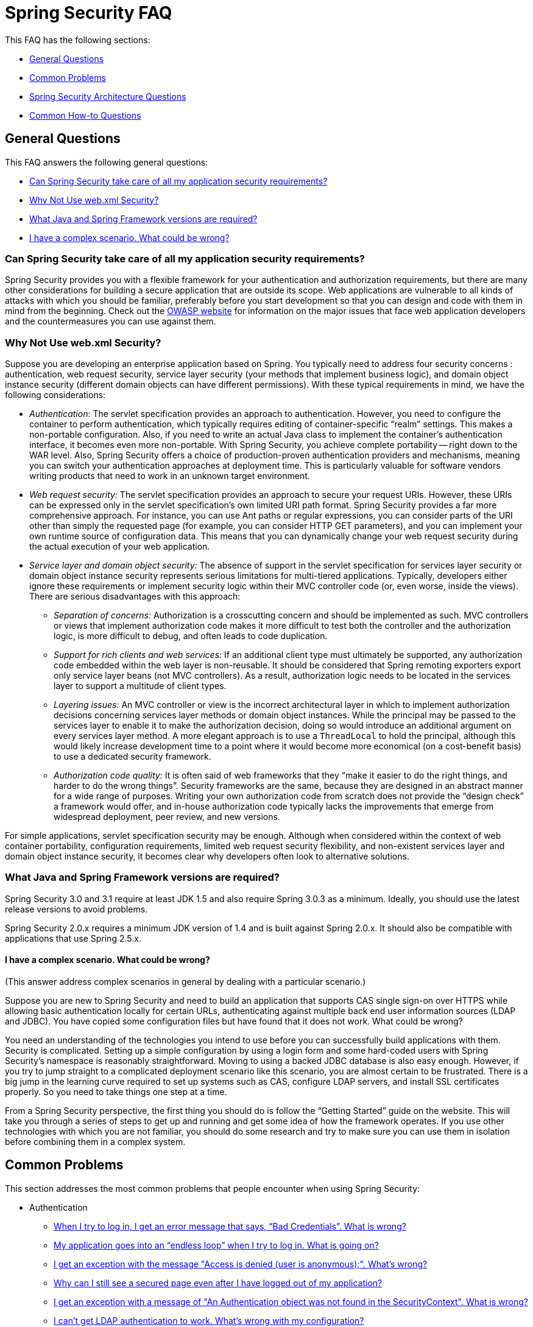 [[appendix-faq]]
= Spring Security FAQ

This FAQ has the following sections:

* <<appendix-faq-general-questions>>
* <<appendix-faq-common-problems>>
* <<appendix-faq-architecture>>
* <<appendix-faq-howto>>

[[appendix-faq-general-questions]]
== General Questions

This FAQ answers the following general questions:

* <<appendix-faq-other-concerns>>
* <<appendix-faq-web-xml>>
* <<appendix-faq-requirements>>
* <<appendix-faq-start-simple>>


[[appendix-faq-other-concerns]]
=== Can Spring Security take care of all my application security requirements?

Spring Security provides you with a flexible framework for your authentication and authorization requirements, but there are many other considerations for building a secure application that are outside its scope.
Web applications are vulnerable to all kinds of attacks with which you should be familiar, preferably before you start development so that you can design and code with them in mind from the beginning.
Check out the https://www.owasp.org/[OWASP website] for information on the major issues that face web application developers and the countermeasures you can use against them.


[[appendix-faq-web-xml]]
=== Why Not Use web.xml Security?

Suppose you are developing an enterprise application based on Spring.
You typically need to address four security concerns : authentication, web request security, service layer security (your methods that implement business logic), and domain object instance security (different domain objects can have different permissions). With these typical requirements in mind, we have the following considerations:

* _Authentication_: The servlet specification provides an approach to authentication.
However, you need to configure the container to perform authentication, which typically requires editing of container-specific "`realm`" settings.
This makes a non-portable configuration. Also, if you need to write an actual Java class to implement the container's authentication interface, it becomes even more non-portable.
With Spring Security, you achieve complete portability -- right down to the WAR level.
Also, Spring Security offers a choice of production-proven authentication providers and mechanisms, meaning you can switch your authentication approaches at deployment time.
This is particularly valuable for software vendors writing products that need to work in an unknown target environment.

* _Web request security:_ The servlet specification provides an approach to secure your request URIs.
However, these URIs can be expressed only in the servlet specification's own limited URI path format.
Spring Security provides a far more comprehensive approach.
For instance, you can use Ant paths or regular expressions, you can consider parts of the URI other than simply the requested page (for example,
you can consider HTTP GET parameters), and you can implement your own runtime source of configuration data.
This means that you can dynamically change your web request security during the actual execution of your web application.

* _Service layer and domain object security:_ The absence of support in the servlet specification for services layer security or domain object instance security represents serious limitations for multi-tiered applications.
Typically, developers either ignore these requirements or implement security logic within their MVC controller code (or, even worse, inside the views). There are serious disadvantages with this approach:

** _Separation of concerns:_ Authorization is a crosscutting concern and should be implemented as such.
MVC controllers or views that implement authorization code makes it more difficult to test both the controller and the authorization logic, is more difficult to debug, and often leads to code duplication.

** _Support for rich clients and web services:_ If an additional client type must ultimately be supported, any authorization code embedded within the web layer is non-reusable.
It should be considered that Spring remoting exporters export only service layer beans (not MVC controllers). As a result, authorization logic needs to be located in the services layer to support a multitude of client types.

** _Layering issues:_ An MVC controller or view is the incorrect architectural layer in which to implement authorization decisions concerning services layer methods or domain object instances.
While the principal may be passed to the services layer to enable it to make the authorization decision, doing so would introduce an additional argument on every services layer method.
A more elegant approach is to use a `ThreadLocal` to hold the principal, although this would likely increase development time to a point where it would become more economical (on a cost-benefit basis) to use a dedicated security framework.

** _Authorization code quality:_ It is often said of web frameworks that they "`make it easier to do the right things, and harder to do the wrong things`". Security frameworks are the same, because they are designed in an abstract manner for a wide range of purposes.
Writing your own authorization code from scratch does not provide the "`design check`" a framework would offer, and in-house authorization code typically lacks the improvements that emerge from widespread deployment, peer review, and new versions.

For simple applications, servlet specification security may be enough.
Although when considered within the context of web container portability, configuration requirements, limited web request security flexibility, and non-existent services layer and domain object instance security, it becomes clear why developers often look to alternative solutions.


[[appendix-faq-requirements]]
=== What Java and Spring Framework versions are required?

Spring Security 3.0 and 3.1 require at least JDK 1.5 and also require Spring 3.0.3 as a minimum.
Ideally, you should use the latest release versions to avoid problems.

Spring Security 2.0.x requires a minimum JDK version of 1.4 and is built against Spring 2.0.x.
It should also be compatible with applications that use Spring 2.5.x.


[[appendix-faq-start-simple]]
==== I have a complex scenario. What could be wrong?

(This answer address complex scenarios in general by dealing with a particular scenario.)

Suppose you are new to Spring Security and need to build an application that supports CAS single sign-on over HTTPS while allowing basic authentication locally for certain URLs, authenticating against multiple back end user information sources (LDAP and JDBC). You have copied some configuration files but have found that it does not work. What could be wrong?

You need an understanding of the technologies you intend to use before you can successfully build applications with them.
Security is complicated.
Setting up a simple configuration by using a login form and some hard-coded users with Spring Security's namespace is reasonably straightforward.
Moving to using a backed JDBC database is also easy enough.
However, if you try to jump straight to a complicated deployment scenario like this scenario, you are almost certain to be frustrated.
There is a big jump in the learning curve required to set up systems such as CAS, configure LDAP servers, and install SSL certificates properly.
So you need to take things one step at a time.

From a Spring Security perspective, the first thing you should do is follow the "`Getting Started`" guide on the website.
This will take you through a series of steps to get up and running and get some idea of how the framework operates.
If you use other technologies with which you are not familiar, you should do some research and try to make sure you can use them in isolation before combining them in a complex system.

[[appendix-faq-common-problems]]
== Common Problems

This section addresses the most common problems that people encounter when using Spring Security:

* Authentication
** <<appendix-faq-bad-credentials>>
** <<appendix-faq-login-loop>>
** <<appendix-faq-anon-access-denied>>
** <<appendix-faq-cached-secure-page>>
** <<auth-exception-credentials-not-found>>
** <<appendix-faq-ldap-authentication>>
* Session Management
** <<appendix-faq-concurrent-session-same-browser>>
** <<appendix-faq-new-session-on-authentication>>
** <<appendix-faq-tomcat-https-session>>
** <<appendix-faq-session-listener-missing>>
** <<appendix-faq-unwanted-session-creation>>
* Miscellaneous
** <<appendix-faq-forbidden-csrf>>
** <<appendix-faq-no-security-on-forward>>
** <<appendix-faq-method-security-in-web-context>>
** <<appendix-faq-no-filters-no-context>>
** <<appendix-faq-method-security-with-taglib>>

[[appendix-faq-bad-credentials]]
=== When I try to log in, I get an error message that says, "`Bad Credentials`". What is wrong?

This means that authentication has failed.
It does not say why, as it is good practice to avoid giving details that might help an attacker guess account names or passwords.

This also means that, if you ask this question online, you should not expect an answer unless you provide additional information.
As with any issue, you should check the output from the debug log and note any exception stacktraces and related messages.
You should step through the code in a debugger to see where the authentication fails and why.
You should also write a test case which exercises your authentication configuration outside the application.
If you use hashed passwords, make sure the value stored in your database is _exactly_ the same as the value produced by the `PasswordEncoder` configured in your application.


[[appendix-faq-login-loop]]
=== My application goes into an "`endless loop`" when I try to log in. What is going on?

A common user problem with infinite loop and redirecting to the login page is caused by accidentally configuring the login page as a "`secured`" resource.
Make sure your configuration allows anonymous access to the login page, either by excluding it from the security filter chain or marking it as requiring `ROLE_ANONYMOUS`.

If your `AccessDecisionManager` includes an `AuthenticatedVoter`, you can use the `IS_AUTHENTICATED_ANONYMOUSLY` attribute. This is automatically available if you use the standard namespace configuration setup.

From Spring Security 2.0.1 onwards, when you use namespace-based configuration, a check is made on loading the application context and a warning message logged if your login page appears to be protected.


[[appendix-faq-anon-access-denied]]
=== I get an exception with the message "Access is denied (user is anonymous);". What's wrong?

This is a debug level message which occurs the first time an anonymous user attempts to access a protected resource.

[source]
----
DEBUG [ExceptionTranslationFilter] - Access is denied (user is anonymous); redirecting to authentication entry point
org.springframework.security.AccessDeniedException: Access is denied
at org.springframework.security.vote.AffirmativeBased.decide(AffirmativeBased.java:68)
at org.springframework.security.intercept.AbstractSecurityInterceptor.beforeInvocation(AbstractSecurityInterceptor.java:262)
----

It is normal and shouldn't be anything to worry about.


[[appendix-faq-cached-secure-page]]
=== Why can I still see a secured page even after I have logged out of my application?

The most common reason for this is that your browser has cached the page, and you are seeing a copy that is being retrieved from the browsers cache.
Verify this by checking whether the browser is actually sending the request (check your server access logs and the debug log or use a suitable browser debugging plugin, such as "`Tamper Data`" for Firefox). This has nothing to do with Spring Security, and you should configure your application or server to set the appropriate `Cache-Control` response headers.
Note that SSL requests are never cached.


[[auth-exception-credentials-not-found]]
=== I get an exception with a message of "An Authentication object was not found in the SecurityContext". What is wrong?

The following listing shows another debug-level message that occurs the first time an anonymous user attempts to access a protected resource. However, this listing shows what happens when you do not have an `AnonymousAuthenticationFilter` in your filter chain configuration:

[source]
----
DEBUG [ExceptionTranslationFilter] - Authentication exception occurred; redirecting to authentication entry point
org.springframework.security.AuthenticationCredentialsNotFoundException:
							An Authentication object was not found in the SecurityContext
at org.springframework.security.intercept.AbstractSecurityInterceptor.credentialsNotFound(AbstractSecurityInterceptor.java:342)
at org.springframework.security.intercept.AbstractSecurityInterceptor.beforeInvocation(AbstractSecurityInterceptor.java:254)
----

It is normal and is not something to worry about.


[[appendix-faq-ldap-authentication]]
=== I can't get LDAP authentication to work. What's wrong with my configuration?

Note that the permissions for an LDAP directory often do not let you read the password for a user.
Hence, it is often not possible to use the <<appendix-faq-what-is-userdetailservice>> where Spring Security compares the stored password with the one submitted by the user.
The most common approach is to use LDAP "`bind`", which is one of the operations supported by https://en.wikipedia.org/wiki/Lightweight_Directory_Access_Protocol[the LDAP protocol]. With this approach, Spring Security validates the password by trying to authenticate to the directory as the user.

The most common problem with LDAP authentication is a lack of knowledge of the directory server tree structure and configuration.
This differs from one company to another, so you have to find it out yourself.
Before adding a Spring Security LDAP configuration to an application, you should write a simple test by using standard Java LDAP code (without Spring Security involved) and make sure you can get that to work first.
For example, to authenticate a user, you could use the following code:

[tabs]
======
Java::
+
[source,java,role="primary"]
----

@Test
public void ldapAuthenticationIsSuccessful() throws Exception {
		Hashtable<String,String> env = new Hashtable<String,String>();
		env.put(Context.SECURITY_AUTHENTICATION, "simple");
		env.put(Context.SECURITY_PRINCIPAL, "cn=joe,ou=users,dc=mycompany,dc=com");
		env.put(Context.PROVIDER_URL, "ldap://mycompany.com:389/dc=mycompany,dc=com");
		env.put(Context.SECURITY_CREDENTIALS, "joespassword");
		env.put(Context.INITIAL_CONTEXT_FACTORY, "com.sun.jndi.ldap.LdapCtxFactory");

		InitialLdapContext ctx = new InitialLdapContext(env, null);

}

----

Kotlin::
+
[source,kotlin,role="secondary"]
----
@Test
fun ldapAuthenticationIsSuccessful() {
    val env = Hashtable<String, String>()
    env[Context.SECURITY_AUTHENTICATION] = "simple"
    env[Context.SECURITY_PRINCIPAL] = "cn=joe,ou=users,dc=mycompany,dc=com"
    env[Context.PROVIDER_URL] = "ldap://mycompany.com:389/dc=mycompany,dc=com"
    env[Context.SECURITY_CREDENTIALS] = "joespassword"
    env[Context.INITIAL_CONTEXT_FACTORY] = "com.sun.jndi.ldap.LdapCtxFactory"
    val ctx = InitialLdapContext(env, null)
}
----
======

=== Session Management

Session management issues are a common source of questions.
If you are developing Java web applications, you should understand how the session is maintained between the servlet container and the user's browser.
You should also understand the difference between secure and non-secure cookies and the implications of using HTTP and HTTPS and switching between the two.
Spring Security has nothing to do with maintaining the session or providing session identifiers.
This is entirely handled by the servlet container.


[[appendix-faq-concurrent-session-same-browser]]
=== I am using Spring Security's concurrent session control to prevent users from logging in more than once at the same time. When I open another browser window after logging in, it does not stop me from logging in again. Why can I log in more than once?

Browsers generally maintain a single session per browser instance.
You cannot have two separate sessions at once.
So if you log in again in another window or tab you are just reauthenticating in the same session.
So, if you log in again in another window or tab, you are reauthenticating in the same session.
The server does not know anything about tabs, windows, or browser instances.
All it sees are HTTP requests, and it ties those to a particular session according to the value of the `JSESSIONID` cookie that they contain.
When a user authenticates during a session, Spring Security's concurrent session control checks the number of _other authenticated sessions_ that they have.
If they are already authenticated with the same session, re-authenticating has no effect.


[[appendix-faq-new-session-on-authentication]]
=== Why does the session ID change when I authenticate through Spring Security?

With the default configuration, Spring Security changes the session ID when the user authenticates.
If you use a Servlet 3.1 or newer container, the session ID is simply changed.
If you use an older container, Spring Security invalidates the existing session, creates a new session, and transfers the session data to the new session.
Changing the session identifier in this manner prevents "`session-fixation`" attacks.
You can find more about this online and in the reference manual.


[[appendix-faq-tomcat-https-session]]
=== I use Tomcat (or some other servlet container) and have enabled HTTPS for my login page, switching back to HTTP afterward. It does not work. I end up back at the login page after authenticating.
It doesn't work - I just end up back at the login page after authenticating.

This happens because sessions created under HTTPS, for which the session cookie is marked as "`secure`", cannot subsequently be used under HTTP. The browser does not send the cookie back to the server, and any session state (including the security context information) is lost. Starting a session in HTTP first should work, as the session cookie is not marked as secure.
However, Spring Security's https://docs.spring.io/spring-security/site/docs/3.1.x/reference/springsecurity-single.html#ns-session-fixation[Session Fixation Protection] can interfere with this because it results in a new session ID cookie being sent back to the user's browser, usually with the secure flag.
To get around this, you can disable session fixation protection. However, in newer Servlet containers, you can also configure session cookies to never use the secure flag.


[IMPORTANT]
====
Switching between HTTP and HTTPS is not a good idea in general, as any application that uses HTTP at all is vulnerable to man-in-the-middle attacks.
To be truly secure, the user should begin accessing your site in HTTPS and continue using it until they log out.
Even clicking on an HTTPS link from a page accessed over HTTP is potentially risky.
If you need more convincing, check out a tool like https://github.com/moxie0/sslstrip/[sslstrip].
====


===  I am not switching between HTTP and HTTPS, but my session is still lost. What happened?

Sessions are maintained either by exchanging a session cookie or by adding a `jsessionid` parameter to URLs (this happens automatically if you use JSTL to output URLs or if you call `HttpServletResponse.encodeUrl` on URLs (before a redirect, for example). If clients have cookies disabled, and you are not rewriting URLs to include the `jsessionid`, the session is lost.
Note that the use of cookies is preferred for security reasons, as it does not expose the session information in the URL.

[[appendix-faq-session-listener-missing]]
===  I am trying to use the concurrent session-control support, but it does not let me log back in, even if I am sure I have logged out and have not exceeded the allowed sessions. What is wrong?

Make sure you have added the listener to your `web.xml` file.
It is essential to make sure that the Spring Security session registry is notified when a session is destroyed.
Without it, the session information is not removed from the registry.
The following example adds a listener in a `web.xml` file:

[source,xml]
----
<listener>
		<listener-class>org.springframework.security.web.session.HttpSessionEventPublisher</listener-class>
</listener>
----

[[appendix-faq-unwanted-session-creation]]
=== Spring Security creates a session somewhere, even though I have configured it not to, by setting the create-session attribute to never. What is wrong?

This usually means that the user's application is creating a session somewhere but that they are not aware of it.
The most common culprit is a JSP. Many people are not aware that JSPs create sessions by default.
To prevent a JSP from creating a session, add the `<%@ page session="false" %>` directive to the top of the page.

If you have trouble working out where a session is being created, you can add some debugging code to track down the location(s). One way to do this is to add a `javax.servlet.http.HttpSessionListener`, which calls `Thread.dumpStack()` in the `sessionCreated` method, to your application.

[[appendix-faq-forbidden-csrf]]
=== I get a 403 Forbidden when performing a POST. What is wrong?

If an HTTP 403 Forbidden error is returned for HTTP POST, but it works for HTTP GET, the issue is most likely related to https://docs.spring.io/spring-security/site/docs/3.2.x/reference/htmlsingle/#csrf[CSRF]. Either provide the CSRF Token or disable CSRF protection (the latter is not recommended).

[[appendix-faq-no-security-on-forward]]
=== I am forwarding a request to another URL by using the RequestDispatcher, but my security constraints are not being applied.

By default, filters are not applied to forwards or includes.
If you really want the security filters to be applied to forwards or includes, you have to configure these explicitly in your `web.xml` file by using the `<dispatcher>` element, which is a child element of the `<filter-mapping>` element.


[[appendix-faq-method-security-in-web-context]]
=== I have added Spring Security's <global-method-security> element to my application context, but, if I add security annotations to my Spring MVC controller beans (Struts actions etc.), they do not seem to have an effect. Why not?

In a Spring web application, the application context that holds the Spring MVC beans for the dispatcher servlet is often separate from the main application context.
It is often defined in a file called `myapp-servlet.xml`, where `myapp` is the name assigned to the Spring `DispatcherServlet` in the `web.xml` file. An application can have multiple `DispatcherServlet` instances, each with its own isolated application context.
The beans in these "`child`" contexts are not visible to the rest of the application.
The "`parent`" application context is loaded by the `ContextLoaderListener` you define in your `web.xml` file and is visible to all the child contexts.
This parent context is usually where you define your security configuration, including the `<global-method-security>` element. As a result, any security constraints applied to methods in these web beans are not enforced, since the beans cannot be seen from the `DispatcherServlet` context.
You need to either move the `<global-method-security>` declaration to the web context or move the beans you want secured into the main application context.

Generally, we recommend applying method security at the service layer rather than on individual web controllers.


[[appendix-faq-no-filters-no-context]]
=== I have a user who has definitely been authenticated, but, when I try to access the SecurityContextHolder during some requests, the Authentication is null. Why can I not see the user information?
Why can't I see the user information?

If you have excluded the request from the security filter chain by using the `filters='none'` attribute in the `<intercept-url>` element that matches the URL pattern, the `SecurityContextHolder` is not populated for that request.
Check the debug log to see whether the request is passing through the filter chain.
(You are reading the debug log, right?)

[[appendix-faq-method-security-with-taglib]]
=== The authorize JSP Tag does not respect my method security annotations when using the URL attribute. Why not?

Method security does not hide links when using the `url` attribute in `<sec:authorize>`, because we cannot readily reverse engineer what URL is mapped to what controller endpoint. We are limited because controllers can rely on headers, the current user, and other details to determine what method to invoke.

[[appendix-faq-architecture]]
== Spring Security Architecture Questions

This section addresses common Spring Security architecture questions:

. <<appendix-faq-where-is-class-x>>
. <<appendix-faq-namespace-to-bean-mapping>>
. <<appendix-faq-role-prefix>>
. <<appendix-faq-what-dependencies>>
. <<appendix-faq-unboundid-deps>>
. <<appendix-faq-what-is-userdetailservice>>


[[appendix-faq-where-is-class-x]]
=== How do I know which package class X is in?

The best way of locating classes is by installing the Spring Security source in your IDE. The distribution includes source jars for each of the modules the project is divided up into.
Add these to your project source path, and then you can navigate directly to Spring Security classes (`Ctrl-Shift-T` in Eclipse). This also makes debugging easier and lets you troubleshoot exceptions by looking directly at the code where they occur to see what is going on there.

[[appendix-faq-namespace-to-bean-mapping]]
=== How do the namespace elements map to conventional bean configurations?

There is a general overview of what beans are created by the namespace in the namespace appendix of the reference guide.
There is also a detailed blog article called "Behind the Spring Security Namespace" on https://spring.io/blog/2010/03/06/behind-the-spring-security-namespace/[blog.springsource.com]. If you want to know the full details, then the code is in the `spring-security-config` module within the Spring Security 3.0 distribution.
You should probably read the chapters on namespace parsing in the standard Spring Framework reference documentation first.


[[appendix-faq-role-prefix]]
=== What does "ROLE_" mean and why do I need it on my role names?

Spring Security has a voter-based architecture, which means that an access decision is made by a series of `AccessDecisionVoter` instances.
The voters act on the "`configuration attributes`", which are specified for a secured resource (such as a method invocation). With this approach, not all attributes may be relevant to all voters, and a voter needs to know when it should ignore an attribute (abstain) and when it should vote to grant or deny access based on the attribute value.
The most common voter is the `RoleVoter`, which, by default, votes whenever it finds an attribute with the `ROLE_` prefix.
It makes a simple comparison of the attribute (such as `ROLE_USER`) with the names of the authorities that the current user has been assigned.
If it finds a match (they have an authority called `ROLE_USER`), it votes to grant access. Otherwise, it votes to deny access.

You can change the prefix by setting the `rolePrefix` property of `RoleVoter`. If you need only to use roles in your application and have no need for other custom voters, you can set the prefix to a blank string. In that case, the `RoleVoter` treats all attributes as roles.


[[appendix-faq-what-dependencies]]
=== How do I know which dependencies to add to my application to work with Spring Security?

It depends on what features you are using and what type of application you are developing.
With Spring Security 3.0, the project jars are divided into clearly distinct areas of functionality, so it is straightforward to work out which Spring Security jars you need from your application requirements.
All applications need the `spring-security-core` jar.
If you are developing a web application, you need the `spring-security-web` jar.
If you are using security namespace configuration, you need the `spring-security-config` jar. For LDAP support, you need the `spring-security-ldap` jar. And so on.

For third-party jars, the situation is not always quite so obvious.
A good starting point is to copy those from one of the pre-built sample applications `WEB-INF/lib` directories.
For a basic application, you can start with the tutorial sample.
For a basic application, you can start with the tutorial sample.
If you want to use LDAP with an embedded test server, use the LDAP sample as a starting point.
The reference manual also includes <<appendix-namespace,an appendix>> that lists the first-level dependencies for each Spring Security module, with some information on whether they are optional and when they are required.

If you build your project with Maven, adding the appropriate Spring Security modules as dependencies to your `pom.xml` file automatically pulls in the core jars that the framework requires.
Any that are marked as "`optional`" in the Spring Security `pom.xml` files have to be added to your own `pom.xml` file if you need them.

[[appendix-faq-unboundid-deps]]
=== What dependences are needed to run an embedded UnboundID LDAP server?

You need to add the following dependency to your project:

[tabs]
======
Maven::
+
[source,maven,role="primary"]
----
<dependency>
		<groupId>com.unboundid</groupId>
		<artifactId>unboundid-ldapsdk</artifactId>
		<version>7.0.1</version>
		<scope>runtime</scope>
</dependency>
----

Gradle::
+
[source,gradle,role="secondary"]
----
implementation 'com.unboundid:unboundid-ldapsdk:7.0.1'
----
======

[[appendix-faq-apacheds-deps]]
=== What dependencies are needed to run an embedded ApacheDS LDAP server?

[NOTE]
====
Spring Security 7 removes support for Apache DS.
Please use <<appendix-faq-unboundid-deps,UnboundID>> instead.
====

If you use Maven, you need to add the following to your `pom.xml` file dependencies:

[source]
----

<dependency>
		<groupId>org.apache.directory.server</groupId>
		<artifactId>apacheds-core</artifactId>
		<version>1.5.5</version>
		<scope>runtime</scope>
</dependency>
<dependency>
		<groupId>org.apache.directory.server</groupId>
		<artifactId>apacheds-server-jndi</artifactId>
		<version>1.5.5</version>
		<scope>runtime</scope>
</dependency>

----

The other required jars should be pulled in transitively.

[[appendix-faq-what-is-userdetailservice]]
=== What is a UserDetailsService and do I need one?

`UserDetailsService` is a DAO interface for loading data that is specific to a user account.
It has no function other than to load that data for use by other components within the framework.
It is not responsible for authenticating the user.
Authenticating a user with a username and password combination is most commonly performed by the `DaoAuthenticationProvider`, which is injected with a `UserDetailsService` to let it load the password (and other data) for a user, to compare it with the submitted value.
Note that, if you use LDAP, <<appendix-faq-ldap-authentication,this approach may not work>>.

If you want to customize the authentication process, you should implement `AuthenticationProvider` yourself.
See this https://spring.io/blog/2010/08/02/spring-security-in-google-app-engine/[ blog article] for an example that integrate Spring Security authentication with Google App Engine.

[[appendix-faq-howto]]
== Common How-to Questions

This section addresses common how-to questions about Spring Security:

. <<appendix-faq-extra-login-fields>>
. <<appendix-faq-matching-url-fragments>>
. <<appendix-faq-request-details-in-user-service>>
. <<appendix-faq-access-session-from-user-service>>
. <<appendix-faq-password-in-user-service>>
. <<appendix-faq-dynamic-url-metadata>>
. <<appendix-faq-ldap-authorities>>
. <<appendix-faq-namespace-post-processor>>


[[appendix-faq-extra-login-fields]]
=== I need to log in with more information than just the username. How do I add support for extra login fields (such as a company name)?

This question comes up repeatedly, so you can find more information by searching online.

The submitted login information is processed by an instance of `UsernamePasswordAuthenticationFilter`. You need to customize this class to handle the extra data fields. One option is to use your own customized authentication token class (rather than the standard `UsernamePasswordAuthenticationToken`). Another option is to concatenate the extra fields with the username (for example, by using a `:` character as the separator) and pass them in the username property of `UsernamePasswordAuthenticationToken`.

You also need to customize the actual authentication process.
If you use a custom authentication token class, for example, you will have to write an `AuthenticationProvider` (or extend the standard `DaoAuthenticationProvider`) to handle it. If you have concatenated the fields, you can implement your own `UserDetailsService` to split them up and load the appropriate user data for authentication.

[[appendix-faq-matching-url-fragments]]
=== How do I apply different intercept-url constraints where only the fragment value of the requested URLs differs (such as /thing1#thing2 and /thing1#thing3)?

You cannot do this, since the fragment is not transmitted from the browser to the server.
From the server's perspective, the URLs are identical.
This is a common question from GWT users.

[[appendix-faq-request-details-in-user-service]]
=== How do I access the user's IP Address (or other web-request data) in a UserDetailsService?

You cannot (without resorting to something like thread-local variables), since the only information supplied to the interface is the username.
Instead of implementing `UserDetailsService`, you should implement `AuthenticationProvider` directly and extract the information from the supplied `Authentication` token.

In a standard web setup, the `getDetails()` method on the `Authentication` object will return an instance of `WebAuthenticationDetails`. If you need additional information, you can inject a custom `AuthenticationDetailsSource` into the authentication filter you are using.
If you are using the namespace, for example with the `<form-login>` element, then you should remove this element and replace it with a `<custom-filter>` declaration pointing to an explicitly configured `UsernamePasswordAuthenticationFilter`.


[[appendix-faq-access-session-from-user-service]]
=== How do I access the HttpSession from a UserDetailsService?

You cannot, since the `UserDetailsService` has no awareness of the servlet API. If you want to store custom user data, you should customize the `UserDetails` object that is returned.
This can then be accessed at any point, through the thread-local `SecurityContextHolder`. A call to `SecurityContextHolder.getContext().getAuthentication().getPrincipal()` returns this custom object.

If you really need to access the session, you must do so by customizing the web tier.


[[appendix-faq-password-in-user-service]]
=== How do I access the user's password in a UserDetailsService?

You cannot (and should not, even if you find a way to do so). You are probably misunderstanding its purpose.
See "<<appendix-faq-what-is-userdetailservice,What is a UserDetailsService?>>", earlier in the FAQ.


[[appendix-faq-dynamic-url-metadata]]
=== How do I dynamically define the secured URLs within an application?

People often ask about how to store the mapping between secured URLs and security metadata attributes in a database rather than in the application context.

The first thing you should ask yourself is if you really need to do this.
If an application needs to be secure, it also requires that the security be tested thoroughly based on a defined policy.
It may require auditing and acceptance testing before being rolled out into a production environment.
A security-conscious organization should be aware that the benefits of their diligent testing process could be wiped out instantly by letting the security settings be modified at runtime by changing a row or two in a configuration database.
If you have taken this into account (perhaps by using multiple layers of security within your application), Spring Security lets you fully customize the source of security metadata.
You can make it fully dynamic if you choose.

Both method and web security are protected by implementations of `AuthorizationManager`.
For web security, you can supply your own implementation of `AuthorizationManager<RequestAuthorizationContext>` and supply it to the filter chain DSL like so:

[tabs]
======
Java::
+
[source,java,role="primary"]
----
@Component
public class DynamicAuthorizationManager implements AuthorizationManager<RequestAuthorizationContext> {
	private final MyExternalAuthorizationService authz;

	// ...

    @Override
    public AuthorizationDecision check(Supplier<Authentication> authentication, RequestAuthorizationContext context) {
		// query the external service
    }
}

// ...

http
    .authorizeHttpRequests((authorize) -> authorize.anyRequest().access(dynamicAuthorizationManager))
----

Kotlin::
+
[source,kotlin,role="secondary"]
----
@Component
class DynamicAuthorizationManager : AuthorizationManager<RequestAuthorizationContext?> {
    private val rules: MyAuthorizationRulesRepository? = null

    // ...

    override fun check(authentication: Supplier<Authentication?>?, context: RequestAuthorizationContext?): AuthorizationDecision {
		// look up rules from the database
    }
}

// ...

http {
    authorizeHttpRequests {
        authorize(anyRequest, dynamicAuthorizationManager)
    }
}
----
======

For method security, you can supply your own implementation of `AuthorizationManager<MethodInvocation>` and supply it to Spring AOP like so:

[tabs]
======
Java::
+
[source,java,role="primary"]
----
@Component
public class DynamicAuthorizationManager implements AuthorizationManager<MethodInvocation> {
	private final MyExternalAuthorizationService authz;

	// ...

    @Override
    public AuthorizationDecision check(Supplier<Authentication> authentication, MethodInvocation invocation) {
		// query the external service
    }
}

// ...

@Bean
static Advisor securedAuthorizationAdvisor(DynamicAuthorizationManager dynamicAuthorizationManager) {
    return AuthorizationManagerBeforeMethodInterceptor.secured(dynamicAuthorizationManager)
}
----

Kotlin::
+
[source,kotlin,role="secondary"]
----
@Component
class DynamicAuthorizationManager : AuthorizationManager<MethodInvocation?> {
    private val authz: MyExternalAuthorizationService? = null

     // ...
    override fun check(authentication: Supplier<Authentication?>?, invocation: MethodInvocation?): AuthorizationDecision {
		// query the external service
    }
}

companion object {
    @Bean
    fun securedAuthorizationAdvisor(dynamicAuthorizationManager: DynamicAuthorizationManager): Advisor {
        return AuthorizationManagerBeforeMethodInterceptor.preAuthorize(dynamicAuthorizationManager)
    }
}
----
======


[[appendix-faq-ldap-authorities]]
=== How do I authenticate against LDAP but load user roles from a database?

The `LdapAuthenticationProvider` bean (which handles normal LDAP authentication in Spring Security) is configured with two separate strategy interfaces, one that performs the authentication and one that loads the user authorities, called `LdapAuthenticator` and `LdapAuthoritiesPopulator`, respectively.
The `DefaultLdapAuthoritiesPopulator` loads the user authorities from the LDAP directory and has various configuration parameters to let you specify how these should be retrieved.

To use JDBC instead, you can implement the interface yourself, by using whatever SQL is appropriate for your schema:

[tabs]
======
Java::
+
[source,java,role="primary"]
----

public class MyAuthoritiesPopulator implements LdapAuthoritiesPopulator {
    @Autowired
    JdbcTemplate template;

    List<GrantedAuthority> getGrantedAuthorities(DirContextOperations userData, String username) {
        return template.query("select role from roles where username = ?",
                new String[] {username},
                new RowMapper<GrantedAuthority>() {
             /**
             *  We're assuming here that you're using the standard convention of using the role
             *  prefix "ROLE_" to mark attributes which are supported by Spring Security's RoleVoter.
             */
            @Override
            public GrantedAuthority mapRow(ResultSet rs, int rowNum) throws SQLException {
                return new SimpleGrantedAuthority("ROLE_" + rs.getString(1));
            }
        });
    }
}

----

Kotlin::
+
[source,kotlin,role="secondary"]
----
class MyAuthoritiesPopulator : LdapAuthoritiesPopulator {
    @Autowired
    lateinit var template: JdbcTemplate

    override fun getGrantedAuthorities(userData: DirContextOperations, username: String): MutableList<GrantedAuthority?> {
        return template.query("select role from roles where username = ?",
            arrayOf(username)
        ) { rs, _ ->
            /**
             * We're assuming here that you're using the standard convention of using the role
             * prefix "ROLE_" to mark attributes which are supported by Spring Security's RoleVoter.
             */
            SimpleGrantedAuthority("ROLE_" + rs.getString(1))
        }
    }
}
----
======

You would then add a bean of this type to your application context and inject it into the `LdapAuthenticationProvider`. This is covered in the section on configuring LDAP by using explicit Spring beans in the LDAP chapter of the reference manual.
Note that you cannot use the namespace for configuration in this case.
You should also consult the {security-api-url}[Javadoc] for the relevant classes and interfaces.


[[appendix-faq-namespace-post-processor]]
=== I want to modify the property of a bean that is created by the namespace, but there is nothing in the schema to support it. What can I do short of abandoning namespace use?

The namespace functionality is intentionally limited, so it does not cover everything that you can do with plain beans.
If you want to do something simple, such as modifying a bean or injecting a different dependency, you can do so by adding a `BeanPostProcessor` to your configuration.
You can find more information in the https://docs.spring.io/spring/docs/3.0.x/spring-framework-reference/htmlsingle/spring-framework-reference.html#beans-factory-extension-bpp[Spring Reference Manual]. To do so, you need to know a bit about which beans are created, so you should also read the blog article mentioned in the earlier question on <<appendix-faq-namespace-to-bean-mapping,how the namespace maps to Spring beans>>.

Normally, you would add the functionality you require to the `postProcessBeforeInitialization` method of `BeanPostProcessor`. Suppose that you want to customize the `AuthenticationDetailsSource` used by the `UsernamePasswordAuthenticationFilter` (created by the `form-login` element). You want to extract a particular header called `CUSTOM_HEADER` from the request and use it while authenticating the user.
The processor class would look like the following listing:

[tabs]
======
Java::
+
[source,java,role="primary"]
----
public class CustomBeanPostProcessor implements BeanPostProcessor {

		public Object postProcessAfterInitialization(Object bean, String name) {
				if (bean instanceof UsernamePasswordAuthenticationFilter) {
						System.out.println("********* Post-processing " + name);
						((UsernamePasswordAuthenticationFilter)bean).setAuthenticationDetailsSource(
										new AuthenticationDetailsSource() {
												public Object buildDetails(Object context) {
														return ((HttpServletRequest)context).getHeader("CUSTOM_HEADER");
												}
										});
				}
				return bean;
		}

		public Object postProcessBeforeInitialization(Object bean, String name) {
				return bean;
		}
}
----

Kotlin::
+
[source,kotlin,role="secondary"]
----
class CustomBeanPostProcessor : BeanPostProcessor {
    override fun postProcessAfterInitialization(bean: Any, name: String): Any {
        if (bean is UsernamePasswordAuthenticationFilter) {
            println("********* Post-processing $name")
            bean.setAuthenticationDetailsSource(
                AuthenticationDetailsSource<HttpServletRequest, Any?> { context -> context.getHeader("CUSTOM_HEADER") })
        }
        return bean
    }

    override fun postProcessBeforeInitialization(bean: Any, name: String?): Any {
        return bean
    }
}
----
======

You would then register this bean in your application context.
Spring automatically invoke it on the beans defined in the application context.
